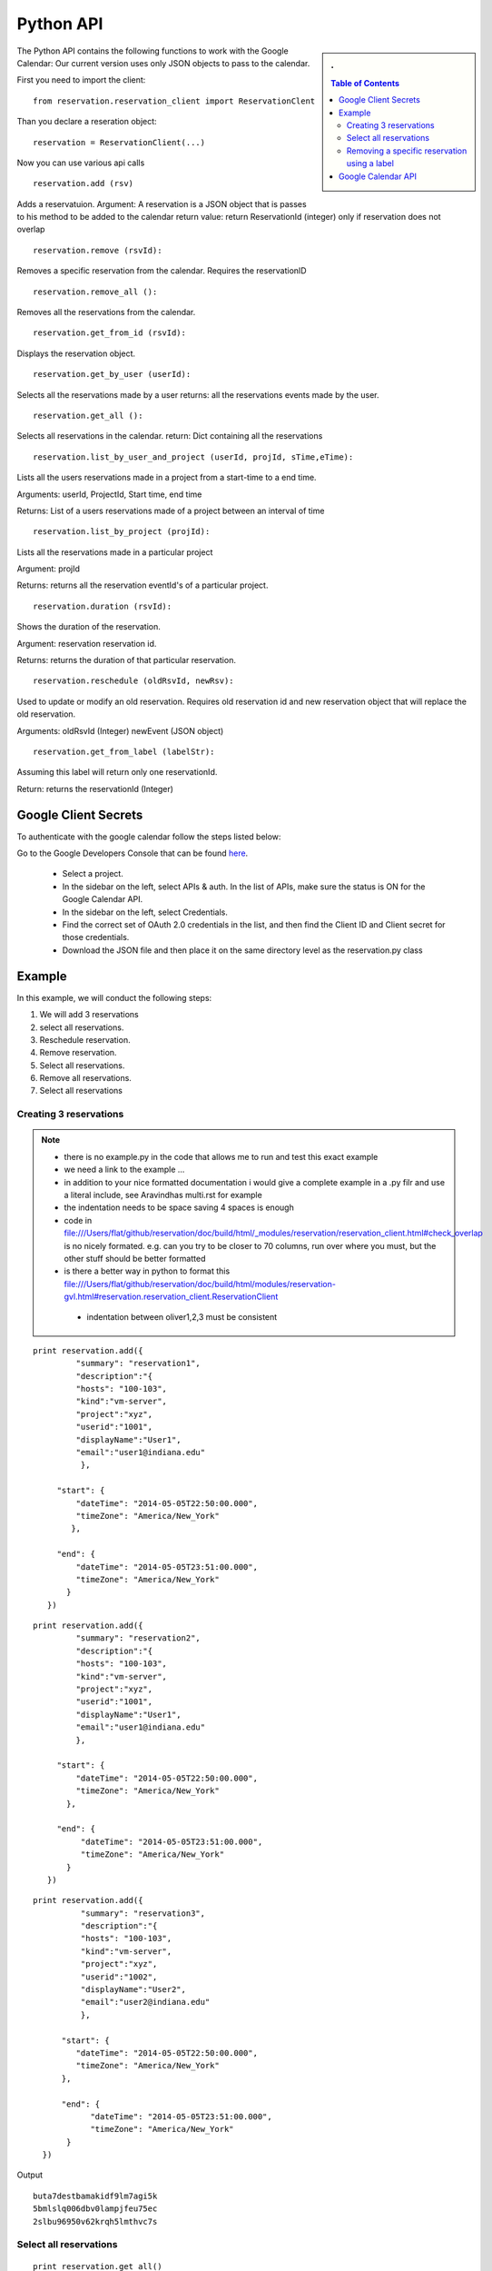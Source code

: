 **********************************************************************
Python API 
**********************************************************************
.. sidebar:: 
   . 

  .. contents:: Table of Contents
     :depth: 5

..


The Python API contains the following functions to work with the Google Calendar:
Our current version uses only JSON objects to pass to the calendar.

First you need to import the client::

   from reservation.reservation_client import ReservationClent 

Than you declare a reseration object::

  reservation = ReservationClient(...)

Now you can use various api calls

::

  reservation.add (rsv)

Adds a reservatuion.
Argument: A reservation is a JSON object that is passes to his method
to be added to the calendar return value: return ReservationId
(integer) only if reservation does not overlap
  
::

  reservation.remove (rsvId):

Removes a specific reservation from the calendar. Requires the
reservationID
  
::

  reservation.remove_all ():

Removes all the reservations from the calendar.

::

  reservation.get_from_id (rsvId):

Displays the reservation object.

::

  reservation.get_by_user (userId):

Selects all the reservations made by a user returns: all the
reservations events made by the user.

::

  reservation.get_all ():

Selects all reservations in the calendar.
return: Dict containing all the reservations

::

   reservation.list_by_user_and_project (userId, projId, sTime,eTime):

Lists all the users reservations made in a project from a start-time to a end time.

Arguments: userId, ProjectId, Start time, end time

Returns: List of a users reservations made of a project between an interval of time 

::

  reservation.list_by_project (projId):

Lists all the reservations made in a particular project

Argument: projId

Returns: returns all the reservation eventId's of a particular project.
  
:: 

  reservation.duration (rsvId):

Shows the duration of the reservation.

Argument: reservation reservation id.

Returns: returns the duration of that particular reservation.
  
::

  reservation.reschedule (oldRsvId, newRsv):

Used to update or modify an old reservation. Requires old reservation id and new reservation object that will replace the old reservation.

Arguments: oldRsvId (Integer) newEvent (JSON object)

::
          
  reservation.get_from_label (labelStr):

Assuming this label will return only one reservationId.

Return: returns the reservationId (Integer)
  
        
Google Client Secrets
======================================================================

To authenticate with the google calendar follow the steps listed below::

Go to the Google Developers Console that can be found `here
<https://console.developers.google.com/project>`_.
   * Select a project.
   * In the sidebar on the left, select APIs & auth. In the list of APIs, make sure the status is ON for the Google Calendar API.
   * In the sidebar on the left, select Credentials.
   * Find the correct set of OAuth 2.0 credentials in the list, and then find the Client ID and Client secret for those credentials.
   * Download the JSON file and then place it on the same directory level as the reservation.py class


Example
======================================================================

In this example, we will conduct the following steps:
  
#. We will add 3 reservations
#. select all reservations.
#. Reschedule reservation.
#. Remove reservation.
#. Select all reservations.
#. Remove all reservations.
#. Select all reservations

   
Creating 3 reservations
----------------------------------------------------------------------

.. note::

   * there is no example.py in the code that allows me to run and test
     this exact example
   * we need a link to the example ...
   * in addition to your nice formatted documentation i would give a
     complete example in a .py filr and use a literal include, see
     Aravindhas multi.rst for example 
   * the indentation needs to be space saving 4 spaces is enough
   * code in
     file:///Users/flat/github/reservation/doc/build/html/_modules/reservation/reservation_client.html#check_overlap
     is no nicely formated. e.g. can you try to be closer to 70
     columns, run over where you must, but the other stuff should be
     better formatted
   * is there a better way in python to format this file:///Users/flat/github/reservation/doc/build/html/modules/reservation-gvl.html#reservation.reservation_client.ReservationClient
    * indentation between oliver1,2,3 must be consistent

::
   
   print reservation.add({
            "summary": "reservation1",
            "description":"{
            "hosts": "100-103", 
            "kind":"vm-server", 
            "project":"xyz", 
            "userid":"1001", 
            "displayName":"User1", 
            "email":"user1@indiana.edu"
             },
                      
        "start": {
            "dateTime": "2014-05-05T22:50:00.000",
            "timeZone": "America/New_York"
           },
            
        "end": {
            "dateTime": "2014-05-05T23:51:00.000",
            "timeZone": "America/New_York"
          }
      })

::

   print reservation.add({
            "summary": "reservation2",
            "description":"{
            "hosts": "100-103", 
            "kind":"vm-server", 
            "project":"xyz", 
            "userid":"1001", 
            "displayName":"User1", 
            "email":"user1@indiana.edu"
            },
             
        "start": {
            "dateTime": "2014-05-05T22:50:00.000",
            "timeZone": "America/New_York"
          },
             
        "end": {
             "dateTime": "2014-05-05T23:51:00.000",
             "timeZone": "America/New_York"
          }
      })

::

   print reservation.add({
             "summary": "reservation3",
             "description":"{
             "hosts": "100-103", 
             "kind":"vm-server", 
             "project":"xyz", 
             "userid":"1002", 
             "displayName":"User2", 
             "email":"user2@indiana.edu"
             },
                          
         "start": {
            "dateTime": "2014-05-05T22:50:00.000",
            "timeZone": "America/New_York"
         },
         
         "end": {
               "dateTime": "2014-05-05T23:51:00.000",
               "timeZone": "America/New_York"
          }    
     })
         

Output ::
    
     buta7destbamakidf9lm7agi5k
     5bmlslq006dbv0lampjfeu75ec
     2slbu96950v62krqh5lmthvc7s
   
Select all reservations
----------------------------------------------------------------------

::

      print reservation.get_all()
      
Output ::

      {'event2': 
        {'id': u'2slbu96950v62krqh5lmthvc7s', 'label': u'Reservation_3'}, 
       'event0': 
        {'id': u'buta7destbamakidf9lm7agi5k', 'label': u'Reservation_1'}, 
       'event1': 
        {'id': u'5bmlslq006dbv0lampjfeu75ec', 'label': u'Reservation_2'}
      }

     
Removing a specific reservation using a label
----------------------------------------------------------------------

::
     
     reservation.remove(reservation.get_from_label('Reservation_3'))
     print reservation.get_all()
     
Output::

      {'event2': 
        'event0': 
         {'id': u'buta7destbamakidf9lm7agi5k', 'label': u'Reservation_1'}, 
        'event1': 
         {'id': u'5bmlslq006dbv0lampjfeu75ec', 'label': u'Reservation_2'}
      }
      
Rescheduling an event using a label to first retrieve the event::
   
     Rescheduling Reservation_2 to Reservation_X with a new startTime and new endTime
   
      reservation.reschedule(reservation.get_from_label('Reservation_2'), {
                             'summary': 'Reservation_X',
                              'location': 'Somewherenew',
                              'start': {
                                'dateTime': '2014-06-03T10:00:00.000-07:00',
                                'timeZone': 'America/Los_Angeles'
                              },
                                                                     'end': {
                                'dateTime': '2014-06-03T10:25:00.000-07:00',
                                'timeZone': 'America/Los_Angeles'
                              }})
                              
      print reservation.get_all()
    
Output::
    
     {'event0': {'id': u'buta7destbamakidf9lm7agi5k', 'label': u'Reservation_1'}, 
      'event1': {'id': u'5bmlslq006dbv0lampjfeu75ec', 'label': u'Reservation_X'}}
  
Deleting all events::
  
    reservation.remove_all()

     

Google Calendar API                         
======================================================================
 
The specification of the researvation is based on the JSON Calendar
object defined in the google documentation. Additional information is
included as part of the description field.  The Google API
documentation can be found `here
<https://developers.google.com/resources/api-libraries/documentation/calendar/v3/python/latest/calendar_v3.events.html#get>`_.
    

